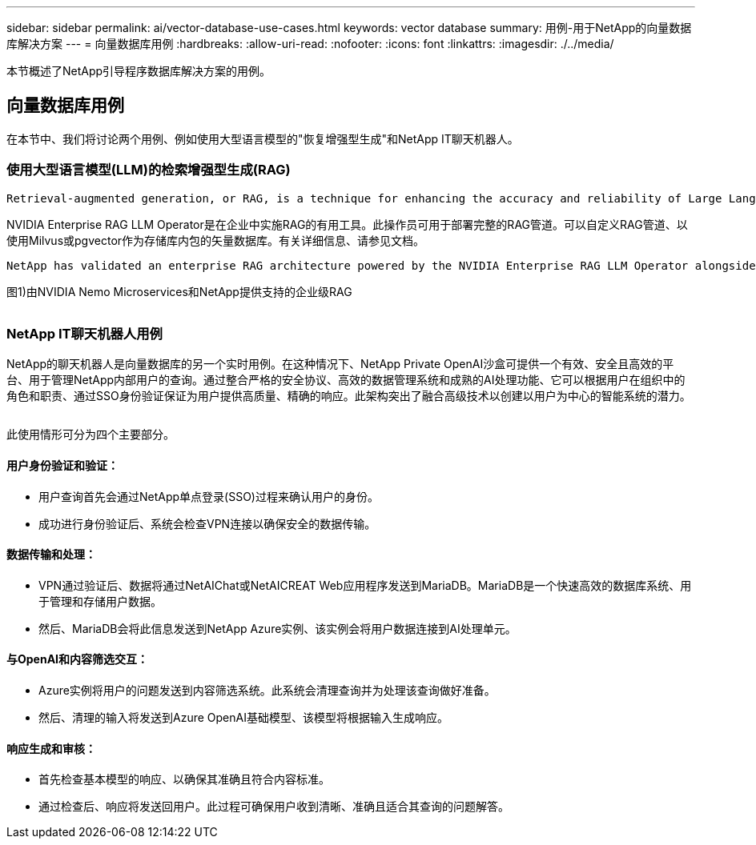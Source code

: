 ---
sidebar: sidebar 
permalink: ai/vector-database-use-cases.html 
keywords: vector database 
summary: 用例-用于NetApp的向量数据库解决方案 
---
= 向量数据库用例
:hardbreaks:
:allow-uri-read: 
:nofooter: 
:icons: font
:linkattrs: 
:imagesdir: ./../media/


[role="lead"]
本节概述了NetApp引导程序数据库解决方案的用例。



== 向量数据库用例

在本节中、我们将讨论两个用例、例如使用大型语言模型的"恢复增强型生成"和NetApp IT聊天机器人。



=== 使用大型语言模型(LLM)的检索增强型生成(RAG)

....
Retrieval-augmented generation, or RAG, is a technique for enhancing the accuracy and reliability of Large Language Models, or LLMs, by augmenting prompts with facts fetched from external sources. In a traditional RAG deployment, vector embeddings are generated from an existing dataset and then stored in a vector database, often referred to as a knowledgebase. Whenever a user submits a prompt to the LLM, a vector embedding representation of the prompt is generated, and the vector database is searched using that embedding as the search query. This search operation returns similar vectors from the knowledgebase, which are then fed to the LLM as context alongside the original user prompt. In this way, an LLM can be augmented with additional information that was not part of its original training dataset.
....
NVIDIA Enterprise RAG LLM Operator是在企业中实施RAG的有用工具。此操作员可用于部署完整的RAG管道。可以自定义RAG管道、以使用Milvus或pgvector作为存储库内包的矢量数据库。有关详细信息、请参见文档。

....
NetApp has validated an enterprise RAG architecture powered by the NVIDIA Enterprise RAG LLM Operator alongside NetApp storage. Refer to our blog post for more information and to see a demo. Figure 1 provides an overview of this architecture.
....
图1)由NVIDIA Nemo Microservices和NetApp提供支持的企业级RAG

image:RAG_nvidia_nemo.png[""]



=== NetApp IT聊天机器人用例

NetApp的聊天机器人是向量数据库的另一个实时用例。在这种情况下、NetApp Private OpenAI沙盒可提供一个有效、安全且高效的平台、用于管理NetApp内部用户的查询。通过整合严格的安全协议、高效的数据管理系统和成熟的AI处理功能、它可以根据用户在组织中的角色和职责、通过SSO身份验证保证为用户提供高质量、精确的响应。此架构突出了融合高级技术以创建以用户为中心的智能系统的潜力。

image:netapp_chatbot.png[""]

此使用情形可分为四个主要部分。



==== 用户身份验证和验证：

* 用户查询首先会通过NetApp单点登录(SSO)过程来确认用户的身份。
* 成功进行身份验证后、系统会检查VPN连接以确保安全的数据传输。




==== 数据传输和处理：

* VPN通过验证后、数据将通过NetAIChat或NetAICREAT Web应用程序发送到MariaDB。MariaDB是一个快速高效的数据库系统、用于管理和存储用户数据。
* 然后、MariaDB会将此信息发送到NetApp Azure实例、该实例会将用户数据连接到AI处理单元。




==== 与OpenAI和内容筛选交互：

* Azure实例将用户的问题发送到内容筛选系统。此系统会清理查询并为处理该查询做好准备。
* 然后、清理的输入将发送到Azure OpenAI基础模型、该模型将根据输入生成响应。




==== 响应生成和审核：

* 首先检查基本模型的响应、以确保其准确且符合内容标准。
* 通过检查后、响应将发送回用户。此过程可确保用户收到清晰、准确且适合其查询的问题解答。

